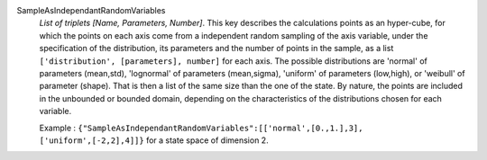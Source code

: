 .. index:: single: SampleAsIndependantRandomVariables

SampleAsIndependantRandomVariables
  *List of triplets [Name, Parameters, Number]*. This key describes the
  calculations points as an hyper-cube, for which the points on each axis come
  from a independent random sampling of the axis variable, under the
  specification of the distribution, its parameters and the number of points in
  the sample, as a list ``['distribution', [parameters], number]`` for each
  axis. The possible distributions are 'normal' of parameters (mean,std),
  'lognormal' of parameters (mean,sigma), 'uniform' of parameters (low,high),
  or 'weibull' of parameter (shape). That is then a list of the same size than
  the one of the state. By nature, the points are included in the unbounded or
  bounded domain, depending on the characteristics of the distributions chosen
  for each variable.

  Example :
  ``{"SampleAsIndependantRandomVariables":[['normal',[0.,1.],3], ['uniform',[-2,2],4]]}`` for a state space of dimension 2.
